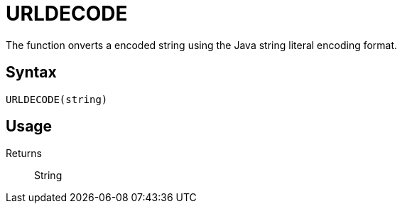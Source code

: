 = URLDECODE

The function onverts a encoded string using the Java string literal encoding format.

== Syntax
----
URLDECODE(string)
----

== Usage



Returns::

String
